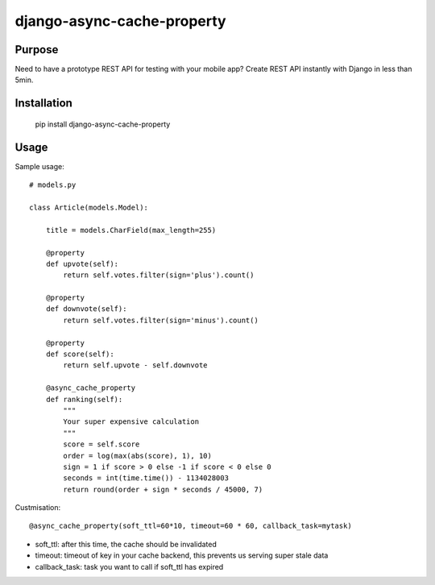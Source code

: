 django-async-cache-property
=============================

Purpose
----------
Need to have a prototype REST API for testing with your mobile app?
Create REST API instantly with Django in less than 5min.

Installation
-------------
    pip install django-async-cache-property


Usage
---------
Sample usage::

    # models.py

    class Article(models.Model):

        title = models.CharField(max_length=255)

        @property
        def upvote(self):
            return self.votes.filter(sign='plus').count()

        @property
        def downvote(self):
            return self.votes.filter(sign='minus').count()

        @property
        def score(self):
            return self.upvote - self.downvote

        @async_cache_property
        def ranking(self):
            """
            Your super expensive calculation
            """
            score = self.score
            order = log(max(abs(score), 1), 10)
            sign = 1 if score > 0 else -1 if score < 0 else 0
            seconds = int(time.time()) - 1134028003
            return round(order + sign * seconds / 45000, 7)


Custmisation::

    @async_cache_property(soft_ttl=60*10, timeout=60 * 60, callback_task=mytask)


- soft_ttl: after this time, the cache should be invalidated
- timeout: timeout of key in your cache backend, this prevents us serving super stale data
- callback_task: task you want to call if soft_ttl has expired
